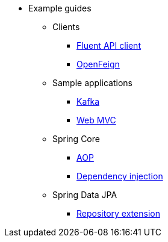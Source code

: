 * Example guides

** Clients
*** xref:clients/fluent-client.adoc[Fluent API client]
*** xref:clients/openfeign.adoc[OpenFeign]

** Sample applications
*** xref:sample-applications/kafka.adoc[Kafka]
*** xref:sample-applications/web-mvc.adoc[Web MVC]

** Spring Core
*** xref:spring-core/aop.adoc[AOP]
*** xref:spring-core/dependency-injection.adoc[Dependency injection]

** Spring Data JPA
*** xref:spring-data-jpa/repository-extension.adoc[Repository extension]